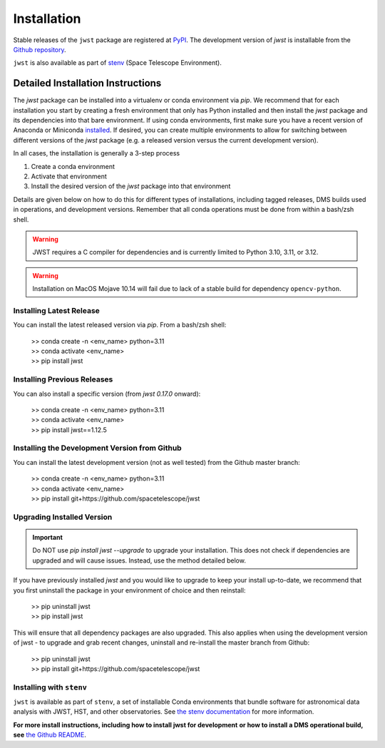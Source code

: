 .. _installation:

============
Installation
============

Stable releases of the ``jwst`` package are registered at
`PyPI <https://pypi.org/project/jwst/>`_. The development version of `jwst` is
installable from the
`Github repository <https://github.com/spacetelescope/jwst>`_.

``jwst`` is also available as part of
`stenv <https://stenv.readthedocs.io/en/latest/>`_ (Space Telescope Environment).

Detailed Installation Instructions
==================================

The `jwst` package can be installed into a virtualenv or conda environment via
`pip`. We recommend that for each installation you start by creating a fresh
environment that only has Python installed and then install the `jwst` package
and its dependencies into that bare environment. If using conda environments,
first make sure you have a recent version of Anaconda or Miniconda
`installed <https://docs.conda.io/en/latest/miniconda.html>`_. If desired, you
can create multiple environments to allow for switching between different
versions of the `jwst` package (e.g. a released version versus the current
development version).

In all cases, the installation is generally a 3-step process

#. Create a conda environment
#. Activate that environment
#. Install the desired version of the `jwst` package into that environment

Details are given below on how to do this for different types of installations,
including tagged releases, DMS builds used in operations, and development
versions. Remember that all conda operations must be done from within a bash/zsh
shell.

.. warning::

    JWST requires a C compiler for dependencies and is currently limited to Python 3.10, 3.11, or 3.12.

.. warning::
    Installation on MacOS Mojave 10.14 will fail due to lack of a stable build for dependency ``opencv-python``.

Installing Latest Release
-------------------------

You can install the latest released version via `pip`.  From a bash/zsh shell:

    | >> conda create -n <env_name> python=3.11
    | >> conda activate <env_name>
    | >> pip install jwst

.. _installing_previous_release:

Installing Previous Releases
----------------------------

You can also install a specific version (from `jwst 0.17.0` onward):

    | >> conda create -n <env_name> python=3.11
    | >> conda activate <env_name>
    | >> pip install jwst==1.12.5

.. _installing_dev:

Installing the Development Version from Github
----------------------------------------------

You can install the latest development version (not as well tested) from the
Github master branch:

    | >> conda create -n <env_name> python=3.11
    | >> conda activate <env_name>
    | >> pip install git+https://github.com/spacetelescope/jwst

.. _upgrade_install:

Upgrading Installed Version
---------------------------

.. Important:: Do NOT use `pip install jwst --upgrade` to upgrade your
    installation. This does not check if dependencies are upgraded and will cause
    issues. Instead, use the method detailed below.

If you have previously installed `jwst` and you would like to upgrade to keep your
install up-to-date, we recommend that you first uninstall the package in your
environment of choice and then reinstall:

    | >> pip uninstall jwst
    | >> pip install jwst

This will ensure that all dependency packages are also upgraded. This also
applies when using the development version of jwst - to upgrade and grab recent
changes, uninstall and re-install the master branch from Github:

    | >> pip uninstall jwst
    | >> pip install git+https://github.com/spacetelescope/jwst

Installing with ``stenv``
-------------------------

``jwst`` is available as part of ``stenv``, a set of installable Conda
environments that bundle software for astronomical data analysis with JWST, HST,
and other observatories. See `the stenv documentation <https://stenv.readthedocs.io/en/latest/>`_
for more information.


**For more install instructions, including how to install jwst for development**
**or how to install a DMS operational build, see** `the Github README <https://github.com/spacetelescope/jwst>`_.
